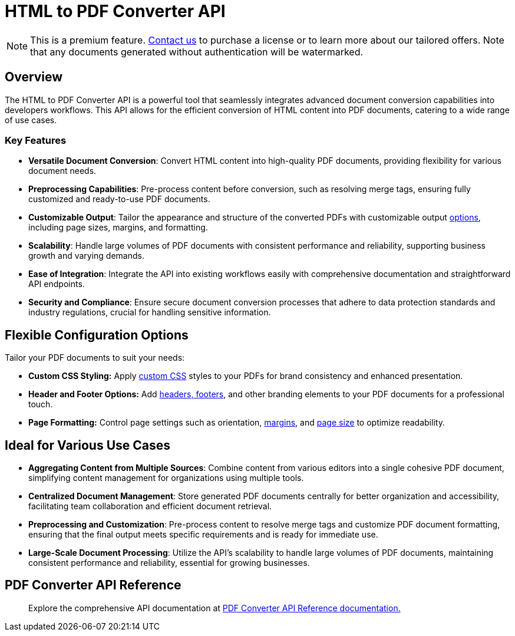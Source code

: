 = HTML to PDF Converter API
:navtitle: Export to PDF Standalone Service
:description: The HTML to PDF Converter API service feature, provides the ability to generate a PDF files directly without the need for an editor.
:description_short: Generate a .pdf file directly from any application.
:keywords: service, exportpdf, export to pdf, HTML to PDF Converter API
:pluginname: Export to PDF
:servicename: HTML to PDF Converter API

[NOTE]
This is a premium feature. link:https://www.tiny.cloud/contact/[Contact us] to purchase a license or to learn more about our tailored offers. Note that any documents generated without authentication will be watermarked.

== Overview

The {servicename} is a powerful tool that seamlessly integrates advanced document conversion capabilities into developers workflows. This API allows for the efficient conversion of HTML content into PDF documents, catering to a wide range of use cases.

=== Key Features

* **Versatile Document Conversion**: Convert HTML content into high-quality PDF documents, providing flexibility for various document needs.
* **Preprocessing Capabilities**: Pre-process content before conversion, such as resolving merge tags, ensuring fully customized and ready-to-use PDF documents.
* **Customizable Output**: Tailor the appearance and structure of the converted PDFs with customizable output xref:html-to-pdf-converter-api.adoc#options[options], including page sizes, margins, and formatting.
* **Scalability**: Handle large volumes of PDF documents with consistent performance and reliability, supporting business growth and varying demands.
* **Ease of Integration**: Integrate the API into existing workflows easily with comprehensive documentation and straightforward API endpoints.
* **Security and Compliance**: Ensure secure document conversion processes that adhere to data protection standards and industry regulations, crucial for handling sensitive information.

[[options]]
== Flexible Configuration Options

Tailor your PDF documents to suit your needs:

* **Custom CSS Styling:** Apply link:https://exportpdf.converter.tiny.cloud/docs#section/General/CSS[custom CSS^] styles to your PDFs for brand consistency and enhanced presentation.
* **Header and Footer Options:** Add link:https://exportpdf.converter.tiny.cloud/docs#section/PDF-options/Header-and-footer[headers, footers^], and other branding elements to your PDF documents for a professional touch.
* **Page Formatting:** Control page settings such as orientation, link:https://exportpdf.converter.tiny.cloud/docs#section/PDF-options/Margins[margins^], and link:https://exportpdf.converter.tiny.cloud/docs#section/PDF-options/Page-format[page size] to optimize readability.

== Ideal for Various Use Cases

* **Aggregating Content from Multiple Sources**: Combine content from various editors into a single cohesive PDF document, simplifying content management for organizations using multiple tools.
* **Centralized Document Management**: Store generated PDF documents centrally for better organization and accessibility, facilitating team collaboration and efficient document retrieval.
* **Preprocessing and Customization**: Pre-process content to resolve merge tags and customize PDF document formatting, ensuring that the final output meets specific requirements and is ready for immediate use.
* **Large-Scale Document Processing**: Utilize the API’s scalability to handle large volumes of PDF documents, maintaining consistent performance and reliability, essential for growing businesses.

== PDF Converter API Reference

> Explore the comprehensive API documentation at link:https://exportpdf.converter.tiny.cloud/docs[PDF Converter API Reference documentation.^]